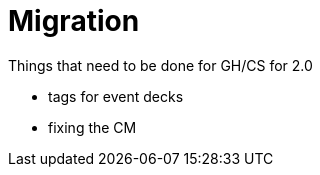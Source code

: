 = Migration

Things that need to be done for GH/CS for 2.0

* tags for event decks
* fixing the CM